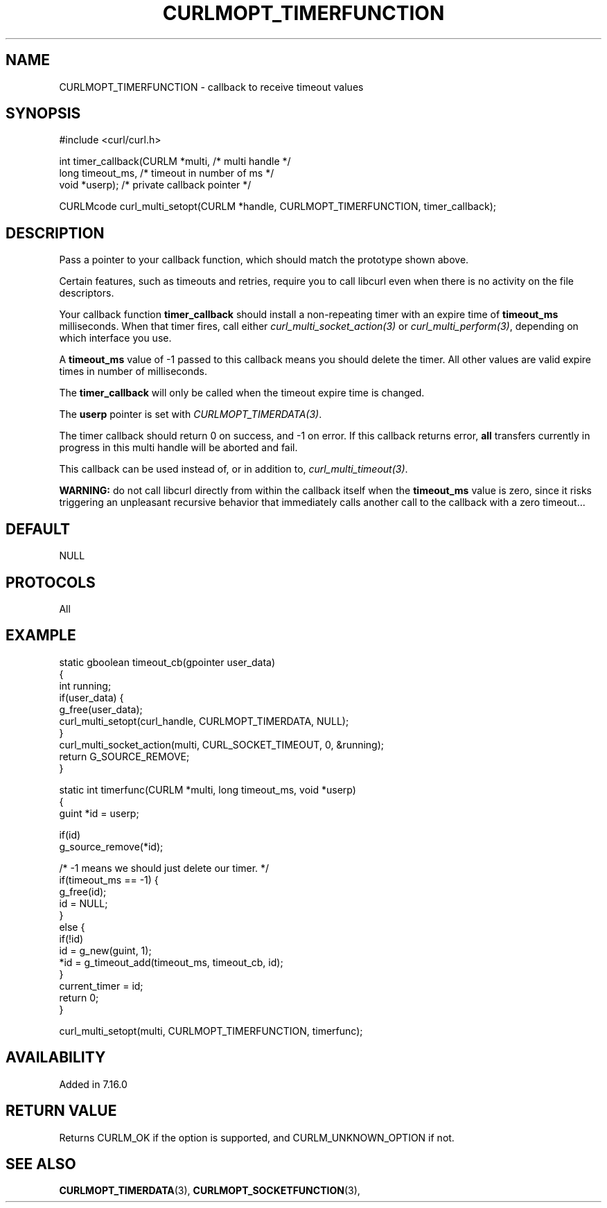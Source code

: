 .\" **************************************************************************
.\" *                                  _   _ ____  _
.\" *  Project                     ___| | | |  _ \| |
.\" *                             / __| | | | |_) | |
.\" *                            | (__| |_| |  _ <| |___
.\" *                             \___|\___/|_| \_\_____|
.\" *
.\" * Copyright (C) 1998 - 2022, Daniel Stenberg, <daniel@haxx.se>, et al.
.\" *
.\" * This software is licensed as described in the file COPYING, which
.\" * you should have received as part of this distribution. The terms
.\" * are also available at https://curl.se/docs/copyright.html.
.\" *
.\" * You may opt to use, copy, modify, merge, publish, distribute and/or sell
.\" * copies of the Software, and permit persons to whom the Software is
.\" * furnished to do so, under the terms of the COPYING file.
.\" *
.\" * This software is distributed on an "AS IS" basis, WITHOUT WARRANTY OF ANY
.\" * KIND, either express or implied.
.\" *
.\" **************************************************************************
.\"
.TH CURLMOPT_TIMERFUNCTION 3 "January 17, 2022" "libcurl 7.82.0" "curl_multi_setopt options"

.SH NAME
CURLMOPT_TIMERFUNCTION \- callback to receive timeout values
.SH SYNOPSIS
.nf
#include <curl/curl.h>

int timer_callback(CURLM *multi,    /* multi handle */
                   long timeout_ms, /* timeout in number of ms */
                   void *userp);    /* private callback pointer */

CURLMcode curl_multi_setopt(CURLM *handle, CURLMOPT_TIMERFUNCTION, timer_callback);
.SH DESCRIPTION
Pass a pointer to your callback function, which should match the prototype
shown above.

Certain features, such as timeouts and retries, require you to call libcurl
even when there is no activity on the file descriptors.

Your callback function \fBtimer_callback\fP should install a non-repeating
timer with an expire time of \fBtimeout_ms\fP milliseconds. When that timer
fires, call either \fIcurl_multi_socket_action(3)\fP or
\fIcurl_multi_perform(3)\fP, depending on which interface you use.

A \fBtimeout_ms\fP value of -1 passed to this callback means you should delete
the timer. All other values are valid expire times in number of milliseconds.

The \fBtimer_callback\fP will only be called when the timeout expire time is
changed.

The \fBuserp\fP pointer is set with \fICURLMOPT_TIMERDATA(3)\fP.

The timer callback should return 0 on success, and -1 on error. If this
callback returns error, \fBall\fP transfers currently in progress in this
multi handle will be aborted and fail.

This callback can be used instead of, or in addition to,
\fIcurl_multi_timeout(3)\fP.

\fBWARNING:\fP do not call libcurl directly from within the callback itself
when the \fBtimeout_ms\fP value is zero, since it risks triggering an
unpleasant recursive behavior that immediately calls another call to the
callback with a zero timeout...
.SH DEFAULT
NULL
.SH PROTOCOLS
All
.SH EXAMPLE
.nf
static gboolean timeout_cb(gpointer user_data)
{
  int running;
  if(user_data) {
    g_free(user_data);
    curl_multi_setopt(curl_handle, CURLMOPT_TIMERDATA, NULL);
  }
  curl_multi_socket_action(multi, CURL_SOCKET_TIMEOUT, 0, &running);
  return G_SOURCE_REMOVE;
}

static int timerfunc(CURLM *multi, long timeout_ms, void *userp)
{
  guint *id = userp;

  if(id)
    g_source_remove(*id);

  /* -1 means we should just delete our timer. */
  if(timeout_ms == -1) {
    g_free(id);
    id = NULL;
  }
  else {
    if(!id)
      id = g_new(guint, 1);
    *id = g_timeout_add(timeout_ms, timeout_cb, id);
  }
  current_timer = id;
  return 0;
}

curl_multi_setopt(multi, CURLMOPT_TIMERFUNCTION, timerfunc);
.fi
.SH AVAILABILITY
Added in 7.16.0
.SH RETURN VALUE
Returns CURLM_OK if the option is supported, and CURLM_UNKNOWN_OPTION if not.
.SH "SEE ALSO"
.BR CURLMOPT_TIMERDATA "(3), " CURLMOPT_SOCKETFUNCTION "(3), "
